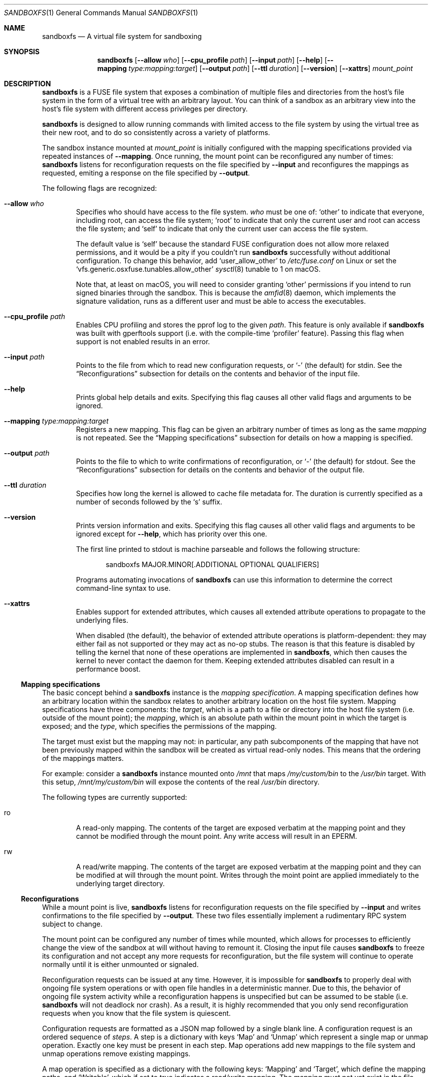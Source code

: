 .\" Copyright 2017 Google Inc.
.\"
.\" Licensed under the Apache License, Version 2.0 (the "License"); you may not
.\" use this file except in compliance with the License.  You may obtain a copy
.\" of the License at:
.\"
.\"     http://www.apache.org/licenses/LICENSE-2.0
.\"
.\" Unless required by applicable law or agreed to in writing, software
.\" distributed under the License is distributed on an "AS IS" BASIS, WITHOUT
.\" WARRANTIES OR CONDITIONS OF ANY KIND, either express or implied.  See the
.\" License for the specific language governing permissions and limitations
.\" under the License.
.Dd February 25, 2020
.Dt SANDBOXFS 1
.Os
.Sh NAME
.Nm sandboxfs
.Nd A virtual file system for sandboxing
.Sh SYNOPSIS
.Nm
.Op Fl -allow Ar who
.Op Fl -cpu_profile Ar path
.Op Fl -input Ar path
.Op Fl -help
.Op Fl -mapping Ar type:mapping:target
.Op Fl -output Ar path
.Op Fl -ttl Ar duration
.Op Fl -version
.Op Fl -xattrs
.Ar mount_point
.Sh DESCRIPTION
.Nm
is a FUSE file system that exposes a combination of multiple files and
directories from the host's file system in the form of a virtual tree with an
arbitrary layout.
You can think of a sandbox as an arbitrary view into the host's file system with
different access privileges per directory.
.Pp
.Nm
is designed to allow running commands with limited access to the file system by
using the virtual tree as their new root, and to do so consistently across a
variety of platforms.
.Pp
The sandbox instance mounted at
.Ar mount_point
is initially configured with the mapping specifications provided via repeated
instances of
.Fl -mapping .
Once running, the mount point can be reconfigured any number of times:
.Nm
listens for reconfiguration requests on the file specified by
.Fl -input
and reconfigures the mappings as requested, emiting a response on the file
specified by
.Fl -output .
.Pp
The following flags are recognized:
.Bl -tag -width XXXX
.It Fl -allow Ar who
Specifies who should have access to the file system.
.Ar who
must be one of:
.Sq other
to indicate that everyone, including root, can access the file system;
.Sq root
to indicate that only the current user and root can access the file system; and
.Sq self
to indicate that only the current user can access the file system.
.Pp
The default value is
.Sq self
because the standard FUSE configuration does not allow more relaxed
permissions, and it would be a pity if you couldn't run
.Nm
successfully without additional configuration.
To change this behavior, add
.Sq user_allow_other
to
.Pa /etc/fuse.conf
on Linux or set the
.Sq vfs.generic.osxfuse.tunables.allow_other
.Xr sysctl 8
tunable to 1 on macOS.
.Pp
Note that, at least on macOS, you will need to consider granting
.Sq other
permissions if you intend to run signed binaries through the sandbox.
This is because the
.Xr amfid 8
daemon, which implements the signature validation, runs as a different user
and must be able to access the executables.
.It Fl -cpu_profile Ar path
Enables CPU profiling and stores the pprof log to the given
.Ar path .
This feature is only available if
.Nm
was built with gperftools support (i.e. with the compile-time
.Sq profiler
feature).
Passing this flag when support is not enabled results in an error.
.It Fl -input Ar path
Points to the file from which to read new configuration requests, or
.Sq -
(the default) for stdin.
See the
.Sx Reconfigurations
subsection for details on the contents and behavior of the input file.
.It Fl -help
Prints global help details and exits.
Specifying this flag causes all other valid flags and arguments to be ignored.
.It Fl -mapping Ar type:mapping:target
Registers a new mapping.
This flag can be given an arbitrary number of times as long as the same
.Ar mapping
is not repeated.
See the
.Sx Mapping specifications
subsection for details on how a mapping is specified.
.It Fl -output Ar path
Points to the file to which to write confirmations of reconfiguration, or
.Sq -
(the default) for stdout.
See the
.Sx Reconfigurations
subsection for details on the contents and behavior of the output file.
.It Fl -ttl Ar duration
Specifies how long the kernel is allowed to cache file metadata for.
The duration is currently specified as a number of seconds followed by the
.Sq s
suffix.
.It Fl -version
Prints version information and exits.
Specifying this flag causes all other valid flags and arguments to be ignored
except for
.Fl -help ,
which has priority over this one.
.Pp
The first line printed to stdout is machine parseable and follows the following
structure:
.Bd -literal -offset indent
sandboxfs MAJOR.MINOR[.ADDITIONAL OPTIONAL QUALIFIERS]
.Ed
.Pp
Programs automating invocations of
.Nm
can use this information to determine the correct command-line syntax to use.
.It Fl -xattrs
Enables support for extended attributes, which causes all extended attribute
operations to propagate to the underlying files.
.Pp
When disabled (the default), the behavior of extended attribute operations is
platform-dependent: they may either fail as not supported or they may act as
no-op stubs.
The reason is that this feature is disabled by telling the kernel that none of
these operations are implemented in
.Nm ,
which then causes the kernel to never contact the daemon for them.
Keeping extended attributes disabled can result in a performance boost.
.El
.Ss Mapping specifications
The basic concept behind a
.Nm
instance is the
.Em mapping specification .
A mapping specification defines how an arbitrary location within the sandbox
relates to another arbitrary location on the host file system.
Mapping specifications have three components: the
.Em target ,
which is a path to a file or directory into the host file system (i.e. outside
of the mount point); the
.Em mapping ,
which is an absolute path within the mount point in which the target is exposed;
and the
.Em type ,
which specifies the permissions of the mapping.
.Pp
The target must exist but the mapping may not: in particular, any path
subcomponents of the mapping that have not been previously mapped
within the sandbox will be created as virtual read-only nodes.
This means that the ordering of the mappings matters.
.Pp
For example: consider a
.Nm
instance mounted onto
.Pa /mnt
that maps
.Pa /my/custom/bin
to the
.Pa /usr/bin
target.
With this setup,
.Pa /mnt/my/custom/bin
will expose the contents of the real
.Pa /usr/bin
directory.
.Pp
The following types are currently supported:
.Bl -tag -width XXXX
.It ro
A read-only mapping.
The contents of the target are exposed verbatim at the mapping point and they
cannot be modified through the mount point.
Any write access will result in an
.Dv EPERM .
.It rw
A read/write mapping.
The contents of the target are exposed verbatim at the mapping point and they
can be modified at will through the mount point.
Writes through the moint point are applied immediately to the underlying target
directory.
.El
.Ss Reconfigurations
While a mount point is live,
.Nm
listens for reconfiguration requests on the file specified by
.Fl -input
and writes confirmations to the file specified by
.Fl -output .
These two files essentially implement a rudimentary RPC system subject to
change.
.Pp
The mount point can be configured any number of times while mounted,
which allows for processes to efficiently change the view of the sandbox at will
without having to remount it.
Closing the input file causes
.Nm
to freeze its configuration and not accept any more requests for
reconfiguration, but the file system will continue to operate normally until
it is either unmounted or signaled.
.Pp
Reconfiguration requests can be issued at any time.
However, it is impossible for
.Nm
to properly deal with ongoing file system operations or with open file handles
in a deterministic manner.
Due to this, the behavior of ongoing file system activity while a
reconfiguration happens is unspecified but can be assumed to be stable (i.e.
.Nm
will not deadlock nor crash).
As a result, it is highly recommended that you only send reconfiguration
requests when you know that the file system is quiescent.
.Pp
Configuration requests are formatted as a JSON map followed by a single blank
line.
A configuration request is an ordered sequence of
.Em steps .
A step is a dictionary with keys
.Sq Map
and
.Sq Unmap
which represent a single map or unmap operation.
Exactly one key must be present in each step.
Map operations add new mappings to the file system and unmap operations remove
existing mappings.
.Pp
A map operation is specified as a dictionary with the following keys:
.Sq Mapping
and
.Sq Target ,
which define the mapping paths, and
.Sq Writable ,
which if set to true indicates a read/write mapping.
The mapping must not yet exist in the file system.
.Pp
An unmap operation is specified as a non-empty string containing the path of
the mapping to remove.
The path must exist in the file system and must represent a mapping (not a file
from an underlying file system).
If a mapping operation created intermediate empty directory components,
unmapping the leaf of such path does
.Em not
cause those intermediate components to be unmapped: it is the responsibility of
the caller to do so, for simplicity reasons.
.Pp
Once
.Nm
accepts a valid reconfiguration request and the file system is fully
reconfigured, the single line
.Sq Done
is written to the output file.
.Sh EXIT STATUS
.Nm
exits with 0 if the file system was both mounted and unmounted cleanly; 1 on a
controlled error condition encountered during the execution of a command; or 2
on a usage error.
.Pp
Sending a termination signal to
.Nm
will cause the file system to exit in a controlled manner, ensuring that the
mount point is released.
If the file system is busy, the signal will be queued until all open file
descriptors on the file system are released at which point the file system
will try to exit cleanly again.
Note that, due to limitations in signal handling in Rust (which is the language
in which
.Nm
is implemented), the reception of a signal will cause
.Nm
to return 1 instead of terminating with a signal condition.
.Sh ENVIRONMENT
.Nm
recognizes the following environment variables:
.Bl -tag -width XXXX
.It Va RUST_LOG
Sets the maximum level of logging messages sent to stderr.
Possible values include
.Sq error ,
.Sq warn ,
.Sq info
and
.Sq debug ,
though many more syntaxes are supported.
See the documentation for Rust's
.Sq env_logger
crate for more details.
.El
.Pp
.Nm
may recognize other standard Rust variables like
.Va RUST_BACKTRACE
but the list above attempts to describe the ones a user may find most useful.
.Sh EXAMPLES
The following example configures a sandbox that maps the whole host's
file system but clears
.Pa /tmp
to point into a sandbox-specific writable directory:
.Bd -literal -offset indent
sandboxfs --mapping=ro:/:/ --mapping=rw:/tmp:/tmp/fresh-tmp /mnt
.Ed
.Pp
This example modifies an existing sandbox by adding a new mapping for
.Pa /tmp
and redoing the mapping for
.Pa /foo
by pointing it at another location.
.Bd -literal -offset indent
[
    {"Map": {"Mapping": "/tmp", "Target": "/tmp/abc", "Writable": true}},
    {"Unmap": "/foo"},
    {"Map": {"Mapping": "/foo/bar", "Target": "/", "Writable": false}}
]
.Ed
.Sh AUTHORS
.An -nosplit
The
.Nm
was originally developed as a Go program by
.An Pallav Agarwal
.Aq pallavag@google.com
with guidance from
.An Julio Merino
.Aq jmmv@google.com .
The program was later reimplemented in Rust by the latter.
.Sh BUGS
The following are known limitations of
.Nm :
.Bl -bullet
.It
Hard links are not supported.
.It
On macOS, mapping the same external file or directory under two different
locations within the mount point results in undefined behavior.
Writes may not be reflected at both mapped locations at the same time, which
can lead to data corruption.
This is true even for read-only mappings because each separate view within
the mount point may have cached different contents, returning different data
than what's truly on disk.
.It
The
.Fl -allow Ar root
setting does not work on Linux; use
.Fl -allow Ar other
as the alternative.
See https://github.com/bazil/fuse/issues/144 for details.
.It
It is currently impossible to terminate
.Nm
cleanly while the file system is busy.
Signals received while the file system is in use will be queued as described in
.Sx EXIT STATUS
and fatal signals will cause
.Nm
to leak the mount point (possibly irrecoverably without a reboot because of
kernel bugs).
.It
Any explicitly-mapped directories and any scaffold directories (those
directories that appear to represent intermediate path components that do not
exist anywhere else in the file system) cannot be removed.
Attempts to remove them will result in a
.Dq permission denied
error.
While it could be possible to implement some different behavior, this is what
.Nm
currently exposes.
You may or may not consider this to be a bug.
.It
Node data is cached in-memory for all files accessed through a
.Nm
instance in order to offer good performance across reconfigurations.
However, this cache does not currently implement any expiration policy, which
means that memory usage can grow unboundedly if many different files are
mapped and accessed through the sandbox.
.It
If a FIFO is used for
.Fl input ,
.Nm
will block until a separate process opens the FIFO for writing.
This happens even before the file system starts serving, which means the file
system is not usable until the FIFO is opened.
.It
While it is possible to reconfigure the entries of the root directory of a
running file system, it is not possible to reconfigure the root mapping itself
to point to a different location or to change its writability properties.
.It
Unmapping entries doesn't fully work.
The FUSE library that
.Nm
currently uses does not support sending cache invalidation requests to the
kernel, which means unmapped entries will not vanish immediately from the
file system.
You may be able to mitigate this by setting a low node TTL with the
.Fl -ttl
flag, but this doesn't work on macOS either because OSXFUSE does not honor
node TTLs.
.It
Handling of extended attributes on open-but-deleted-files does not work
properly.
Those files will appear as if they didn't have any extended attributes any
longer, and attempts to modify them will fail.
.El
